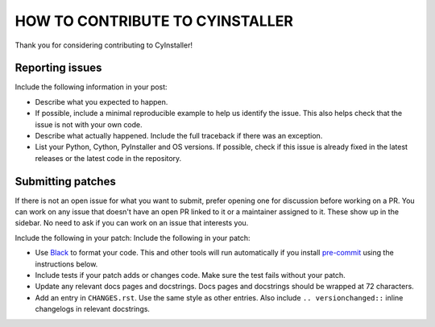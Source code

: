 ================================
HOW TO CONTRIBUTE TO CYINSTALLER
================================

Thank you for considering contributing to CyInstaller!


----------------
Reporting issues
----------------

Include the following information in your post:

- Describe what you expected to happen.
- If possible, include a minimal reproducible example to help us identify
  the issue. This also helps check that the issue is not with your own code.
- Describe what actually happened. Include the full traceback if there was
  an exception.
- List your Python, Cython, PyInstaller and OS versions.
  If possible, check if this issue is already fixed in the latest releases
  or the latest code in the repository.

------------------
Submitting patches
------------------

If there is not an open issue for what you want to submit, prefer opening
one for discussion before working on a PR.
You can work on any issue that doesn't have an open PR linked to it or a
maintainer assigned to it.
These show up in the sidebar. No need to ask if you can work on an issue
that interests you.

Include the following in your patch:
Include the following in your patch:

-   Use `Black`_ to format your code. This and other tools will run
    automatically if you install `pre-commit`_ using the instructions
    below.
-   Include tests if your patch adds or changes code. Make sure the test
    fails without your patch.
-   Update any relevant docs pages and docstrings. Docs pages and
    docstrings should be wrapped at 72 characters.
-   Add an entry in ``CHANGES.rst``. Use the same style as other
    entries. Also include ``.. versionchanged::`` inline changelogs in
    relevant docstrings.

.. _Black: https://black.readthedocs.io
.. _pre-commit: https://pre-commit.com
